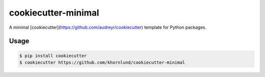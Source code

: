 ====================
cookiecutter-minimal
====================

A minimal [cookiecutter](https://github.com/audreyr/cookiecutter) template for Python packages.

Usage
=====

.. code::

    $ pip install cookiecutter
    $ cookiecutter https://github.com/khornlund/cookiecutter-minimal

